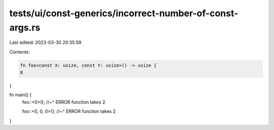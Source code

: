 tests/ui/const-generics/incorrect-number-of-const-args.rs
=========================================================

Last edited: 2023-03-30 20:35:59

Contents:

.. code-block:: rs

    fn foo<const X: usize, const Y: usize>() -> usize {
    0
}

fn main() {
    foo::<0>();
    //~^ ERROR function takes 2

    foo::<0, 0, 0>();
    //~^ ERROR function takes 2
}



